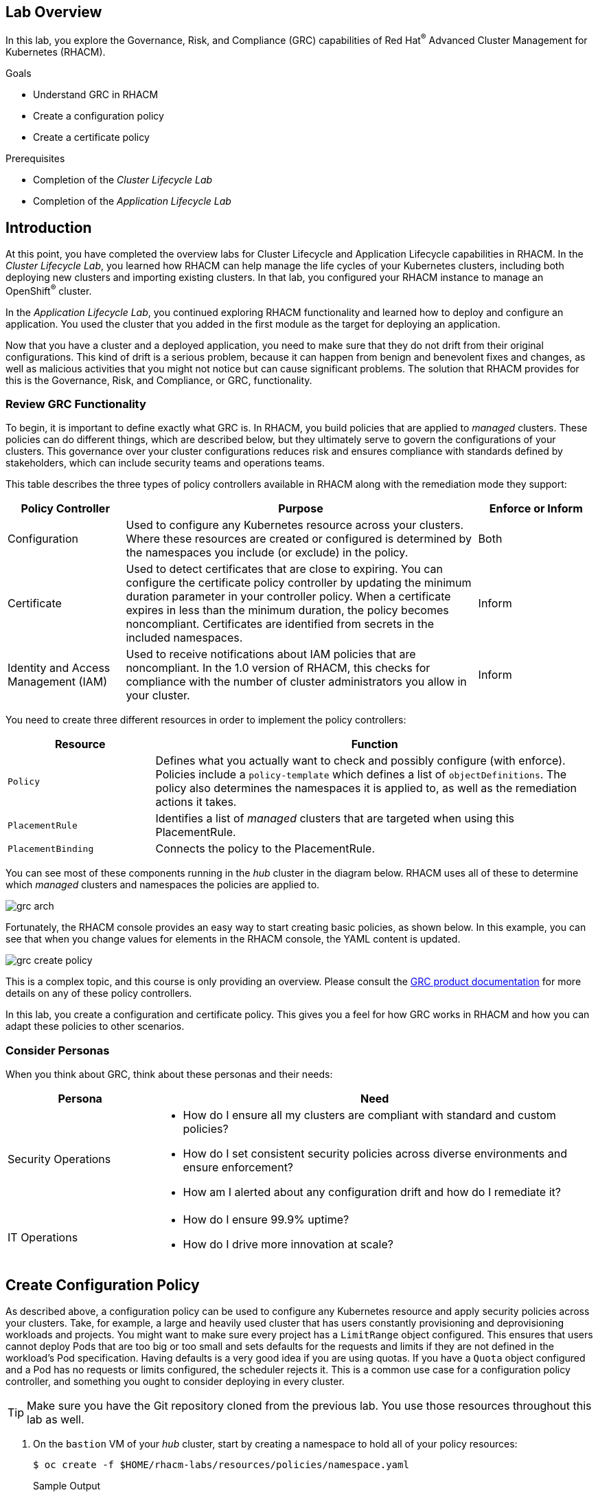 :guid: %guid%
:user: %user%
:markup-in-source: verbatim,attributes,quotes
:imagesdir: images

== Lab Overview

In this lab, you explore the Governance, Risk, and Compliance (GRC) capabilities of Red Hat^(R)^ Advanced Cluster Management for Kubernetes (RHACM).

.Goals
* Understand GRC in RHACM
* Create a configuration policy
* Create a certificate policy

.Prerequisites
* Completion of the _Cluster Lifecycle Lab_
* Completion of the _Application Lifecycle Lab_

== Introduction
At this point, you have completed the overview labs for Cluster Lifecycle and Application Lifecycle capabilities in RHACM.
In the _Cluster Lifecycle Lab_, you learned how RHACM can help manage the life cycles of your Kubernetes clusters, including both deploying new clusters and importing existing clusters.
In that lab, you configured your RHACM instance to manage an OpenShift^(R)^ cluster.

In the _Application Lifecycle Lab_, you continued exploring RHACM functionality and learned how to deploy and configure an application.
You used the cluster that you added in the first module as the target for deploying an application.

Now that you have a cluster and a deployed application, you need to make sure that they do not drift from their original configurations.
This kind of drift is a serious problem, because it can happen from benign and benevolent fixes and changes, as well as malicious activities that you might not notice but can cause significant problems.
The solution that RHACM provides for this is the Governance, Risk, and Compliance, or GRC, functionality.

=== Review GRC Functionality

To begin, it is important to define exactly what GRC is.
In RHACM, you build policies that are applied to _managed_ clusters.
These policies can do different things, which are described below, but they ultimately serve to govern the configurations of your clusters.
This governance over your cluster configurations reduces risk and ensures compliance with standards defined by stakeholders, which can include security teams and operations teams.

This table describes the three types of policy controllers available in RHACM along with the remediation mode they support:

[options=header,cols="1,3,1"]
|====
|Policy Controller
|Purpose
|Enforce or Inform
|Configuration
|Used to configure any Kubernetes resource across your clusters.
Where these resources are created or configured is determined by the namespaces you include (or exclude) in the policy.
|Both
|Certificate
|Used to detect certificates that are close to expiring.
You can configure the certificate policy controller by updating the minimum duration parameter in your controller policy.
When a certificate expires in less than the minimum duration, the policy becomes noncompliant.
Certificates are identified from secrets in the included namespaces.
|Inform
|Identity and Access Management (IAM)
|Used to receive notifications about IAM policies that are noncompliant.
In the 1.0 version of RHACM, this checks for compliance with the number of cluster administrators  you allow in your cluster.
|Inform
// |CIS
// |Monitors the nodes in a cluster for compliance against CIS Kubernetes benchmark checks.
// This uses the Aqua security kube-bench tool to check the master and worker nodes in the _managed_ cluster for compliance.
// It is supported only on OpenShift 3.11 clusters in this release.
// |Inform
|====

You need to create three different resources in order to implement the policy controllers:

[options=header,cols="1,3"]
|====
a|Resource
a|Function
|`Policy`
|Defines what you actually want to check and possibly configure (with enforce).
Policies include a `policy-template` which defines a list of `objectDefinitions`.
The policy also determines the namespaces it is applied to, as well as the remediation actions it takes.
|`PlacementRule`
|Identifies a list of _managed_ clusters that are targeted when using this PlacementRule.
|`PlacementBinding`
|Connects the policy to the PlacementRule.
|====

You can see most of these components running in the _hub_ cluster in the diagram below.
RHACM uses all of these to determine which _managed_ clusters and namespaces the policies are applied to.

image:grc_arch.png[]

Fortunately, the RHACM console provides an easy way to start creating basic policies, as shown below.
In this example, you can see that when you change values for elements in the RHACM console, the YAML content is updated.

image:grc_create_policy.gif[]

This is a complex topic, and this course is only providing an overview.
Please consult the link:https://access.redhat.com/documentation/en-us/red_hat_advanced_cluster_management_for_kubernetes/2.0/html-single/security/index#governance-and-risk[GRC product documentation^] for more details on any of these policy controllers.

In this lab, you create a configuration and certificate policy.
This gives you a feel for how GRC works in RHACM and how you can adapt these policies to other scenarios.

=== Consider Personas

When you think about GRC, think about these personas and their needs:

[options=header,cols="1,3"]
|====
|Persona
|Need
|Security Operations
a|* How do I ensure all my clusters are compliant with standard and custom policies?
* How do I set consistent security policies across diverse environments and ensure enforcement?
* How am I alerted about any configuration drift and how do I remediate it?
|IT Operations
a|* How do I ensure 99.9% uptime?
* How do I drive more innovation at scale?
|====

== Create Configuration Policy

As described above, a configuration policy can be used to configure any Kubernetes resource and apply security policies across your clusters.
Take, for example, a large and heavily used cluster that has users constantly provisioning and deprovisioning workloads and projects.
You might want to make sure every project has a `LimitRange` object configured.
This ensures that users cannot deploy Pods that are too big or too small and sets defaults for the requests and limits if they are not defined in the workload's Pod specification.
Having defaults is a very good idea if you are using quotas.
If you have a `Quota` object configured and a Pod has no requests or limits configured, the scheduler rejects it.
This is a common use case for a configuration policy controller, and something you ought to consider deploying in every cluster.

[TIP]
====
Make sure you have the Git repository cloned from the previous lab. 
You use those resources throughout this lab as well.
====

. On the `bastion` VM of your _hub_ cluster, start by creating a namespace to hold all of your policy resources:
+
[source,sh]
----
$ oc create -f $HOME/rhacm-labs/resources/policies/namespace.yaml
----
+
.Sample Output
[source,sh]
----
namespace/rhacm-policies created
----

. Next, create a `PlacementRule` resource:
+
[NOTE]
====
You should be familiar with this resource from the previous module--it is the same resource that helps RHACM determine which cluster to apply policies to.
You use this `PlacementRule` resource for multiple policies in this lab, but this is a very simple scenario.
For larger multi-cluster environments, you are likely to have multiple `PlacementRule` resources.
====
+
[source,sh]
----
$ oc create -f $HOME/rhacm-labs/resources/policies/config_placement_rule.yaml
----
+
.Sample Output
[source,sh]
----
placementrule.apps.open-cluster-management.io/dev-clusters created
----

. Look at the resource you just created to familiarize yourself with it again:
+
[source,sh]
----
$ oc get placementrule dev-clusters -n rhacm-policies -o yaml
----
+
.Sample Output
[source,yaml]
----
apiVersion: apps.open-cluster-management.io/v1
kind: PlacementRule
metadata:
  annotations:
    open-cluster-management.io/user-group: c3lzdGVtOm1hc3RlcnMsc3lzdGVtOmF1dGhlbnRpY2F0ZWQ=
    open-cluster-management.io/user-identity: c3lzdGVtOmFkbWlu
  name: dev-clusters
  namespace: rhacm-policies
spec:
  clusterConditions:
  - status: "True"
    type: ManagedClusterConditionAvailable
  clusterSelector:
    matchExpressions:
    - key: environment
      operator: In
      values:
      - dev
status:
  decisions:
  - clusterName: my-openshift-cluster
    clusterNamespace: my-openshift-cluster
----

* The resource targets clusters labeled `environment: dev`, which includes the cluster you added in the first lab.
RHACM used this information to determine that any policies using this `PlacementRule` resource are to be deployed to `my-openshift-cluster`.

. Now it is time to create the first `Policy` resource: A configuration policy controller that ensures that a `LimitRange` object exists for all appropriate projects in a cluster:
+
[NOTE]
====
You can do this in the UI or using the CLI.
The UI method is covered later in the lab.
====
.. Start by looking at the object you need to create:
+
[source,sh]
----
$ cat $HOME/rhacm-labs/resources/policies/config_limitrange.yaml
----
+
.Sample Output
[source,yaml]
----
apiVersion: policy.open-cluster-management.io/v1
kind: Policy <1>
metadata:
  name: policy-limitmemory
  namespace: rhacm-policies
spec:
  remediationAction: enforce <2>
  disabled: false
  policy-templates:
    - objectDefinition:
        apiVersion: policy.open-cluster-management.io/v1
        kind: ConfigurationPolicy
        metadata:
          name: policy-limitrange
        spec:
          severity: medium
          namespaceSelector:
            exclude: <3>
            - kube-*
            - openshift-*
            - openshift
            - open-cluster*
            - default
            - multicluster-endpoint
            include:
            - '*'
          object-templates: <4>
            - complianceType: musthave
              objectDefinition: <5>
                apiVersion: v1
                kind: LimitRange
                metadata:
                  name: default-limit-range
                spec:
                  limits:
                  - type: Container
                    default:
                      cpu: 500m
                      memory: 512Mi
                    defaultRequest:
                      cpu: 50m
                      memory: 256Mi
                    max:
                      cpu: 2
                      memory: 4Gi
                  - type: Pod
                    max:
                      cpu: 4
                      memory: 8Gi
----
+
<1> You can now create a `Policy` resource because a CRD was added to this cluster that extends the Kubernetes API to define what a `Policy` resource is.
<2> This is the action to be taken.
The choices are `inform` or `enforce`, but `enforce` only works if supported.
<3> You do not want this `Policy` resource to apply to these projects by default.
Again, this can be overridden if you have something specific that needs to be applied.
<4> A list of Kubernetes objects that are created.
<5> The object definition of what you want created.
In this example, you are creating the `LimitRange` object.

.. Create the policy:
+
[source,sh]
----
$ oc create -f $HOME/rhacm-labs/resources/policies/config_limitrange.yaml
----
+
.Sample Output
[source,sh]
----
policy.policy.open-cluster-management.io/policy-limitmemory created
----

. Now you need a `PlacementBinding` resource to connect the `PlacementRule` resource and the `Policy` resource.
Fortunately, you have one available. 
Open the `PlacementBinding` resource to see what it does:
+
[source,sh]
----
$ cat $HOME/rhacm-labs/resources/policies/config_placement_binding.yaml
----
+
.Sample Output
[source,yaml]
----
apiVersion: policy.open-cluster-management.io/v1
kind: PlacementBinding
metadata:
  name: binding-policy-limitmemory
  namespace: rhacm-policies
placementRef:
  name: dev-clusters <1>
  kind: PlacementRule
  apiGroup: apps.open-cluster-management.io
subjects:
- name: policy-configuration <2>
  kind: Policy
  apiGroup: policy.open-cluster-management.io
----
+
<1> This is the `PlacementRule` resource that you defined earlier which allows any `Policy` resource in this `PlacementBinding` resource to target your _managed_ cluster.
<2> This is the `Policy` resource that you created in the previous step.
This is a list, so you can add multiple `Policy` objects here to apply them all to the same target.

. Create the `PlacementBinding` resource:
+
[source,sh]
----
$ oc create -f $HOME/rhacm-labs/resources/policies/config_placement_binding.yaml
----
+
.Sample Output
[source,sh]
----
placementbinding.policy.open-cluster-management.io/binding-policy-limitmemory created
----

. Move to the RHACM console and use the menu at the top left to navigate to *Govern risk*.
* Expect to see the `Policy` resource you just created.
. Click the `Policy` resource.
* Expect it to include all of the details that you defined in the previous three manifests:
+
image:grc_policy_created.png[]

. Switch to the `bastion` VM on your _managed_ cluster and run the following command to confirm that the `LimitRange` objects were created on the appropriate projects:
+
[source,sh]
----
$ oc get limitrange -A
----
+
.Sample Output
[source,sh]
----
NAMESPACE              NAME                  CREATED AT
etherpad               default-limit-range   2020-08-04T21:48:32Z
my-openshift-cluster   default-limit-range   2020-08-04T21:48:32Z
----
+
****
*Question*:
Can you figure out why this was created in only two projects when you have many more?
****

. Test that this works dynamically by creating a new project and then retrieving the list of `LimitRange` objects again:
+
[source,sh]
----
$ oc new-project my-test
$ oc get limitrange -A
----
+
.Sample Output
[source,sh]
----
NAMESPACE              NAME                  CREATED AT
etherpad               default-limit-range   2020-07-01T02:40:18Z
my-openshift-cluster   default-limit-range   2020-07-01T02:40:18Z
my-test                default-limit-range   2020-07-01T02:50:11Z
----

== Create Certificate Policy

Expiring certificates are always a problem.
Have you ever tried to use an application or website that worked yesterday, but today it has a warning that the TLS certificate is expired?
Certificates always expire, and even with the best intentions people forget to renew them ahead of time.

GRC includes a _certificate policy controller_ that can make monitoring this quite easy, as you learned earlier in this lab.
In this section, you create a `Policy` resource that watches for expiring certificates in the `openshift-ingress` namespace.
This namespace holds the TLS certificate used by the _ingress controller_ to terminate TLS sessions at the router.
It expires after 90 days from issuance.

. On the `bastion` VM of your _managed_ cluster, run the following command to retrieve the TLS certificate in use and display the validity dates:
+
[source,sh]
----
$ oc get secret -n openshift-ingress router-certs -o "jsonpath={.data['tls\.crt']}" | base64 -d - | openssl x509 -noout -text -in - | grep Validity -A2
----
+
.Sample Output
[source,sh]
----
Validity
    Not Before: Jun 25 06:27:35 2020 GMT
    Not After : Sep 23 06:27:35 2020 GMT
----
* Specifically note the `Not After` date.
It is the date your certificate expires.

. On the `bastion` VM of your _hub_ cluster, look at the manifest you use to create this `Policy` resource:
+
[NOTE]
====
You need to be informed when a certificate is about to expire.
Normally, this would be a more reasonable amount of time to give you a chance to renew before expiration, but this lab uses a much longer duration so that you can see a cluster violation occur.
Because the certificate stored in `router-certs` expires after about 90 days, you can set `minimumDuration` to 2200h.
====
+
[source,sh]
----
$ cat $HOME/rhacm-labs/resources/policies/cert_expiration.yaml
----
+
.Sample Output
[source,yaml]
----
---
apiVersion: policy.open-cluster-management.io/v1
kind: Policy
metadata:
  name: policy-certificate
  namespace: rhacm-policies
spec:
  remediationAction: inform
  disabled: false
  policy-templates:
    - objectDefinition: <1>
        apiVersion: policy.open-cluster-management.io/v1
        kind: CertificatePolicy
        metadata:
          name: policy-certificate-example
        spec:
          minimumDuration: 2200h <2>
          namespaceSelector:
            include:
            - openshift-ingress <3>
            exclude: []
          remediationAction: inform
          severity: low
---
apiVersion: policy.open-cluster-management.io/v1
kind: PlacementBinding <4>
metadata:
  name: certificate-placement-binding
  namespace: rhacm-policies
placementRef:
  name: dev-clusters
  kind: PlacementRule
  apiGroup: apps.open-cluster-management.io
subjects:
- name: policy-certificate
  kind: Policy
  apiGroup: policy.open-cluster-management.io

----
+
<1> Like the previous example, you are providing a definition of the object you want to create.
In this case, you are creating a `CertificatePolicy` that watches for certificates in the identified namespaces.
<2> Any certificate that expires within this duration is flagged as a violation of this policy.
<3> The policy only watches the `openshift-ingress` namespace in the cluster.
<4> You must create a `PlacementBinding` resource.
In this example, you are reusing the `PlacementRule` resource from the previous example in order to target the same cluster.

. Create the `Policy` and observe that both the `Policy` and `PlacementBinding` resources created:
+
[source,sh]
----
$ oc create -f $HOME/rhacm-labs/resources/policies/cert_expiration.yaml
----
+
.Sample Output
[source,sh]
----
policy.policy.open-cluster-management.io/policy-certificate created
placementbinding.policy.open-cluster-management.io/certificate-placement-binding created
----
. In the RHACM console, navigate to the *Violations* tab of the newly created policy, and observe that there is a single violation for one certificate in the `openshift-ingress` namespace that expires within 2200 hours:
+
image:grc_cert_violation.png[]


== Summary

You have now completed the overview of Governance, Risk, and Compliance functionality in RHACM.

In this lab, you successfully deployed two separate types of policy controllers.
The _configuration policy controller_ was used to ensure that a certain configuration was in place--in this case, to ensure that all projects had a `LimitRange` object associated with them.
You were able to accomplish this by creating a `Policy` resource with this object definition and set it to `enforce` mode.

You also created a _certificate policy controller_ that watches for TLS certificates that are approaching their expiration.
This is an essential task that is often overlooked and can result in outages when a certificate is not renewed before it expires.
While RHACM cannot replace the certificate for you, being notified is the first step in building a process to prevent expiration from happening.

Finally, note that almost everything you did in this lab can be done in the RHACM console.